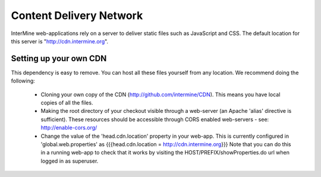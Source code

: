 Content Delivery Network
================================

InterMine web-applications rely on a server to deliver static files such as JavaScript and CSS. The default location for this server is "http://cdn.intermine.org".

Setting up your own CDN
^^^^^^^^^^^^^^^^^^^^^^^^

This dependency is easy to remove. You can host all these files yourself from any location.
We recommend doing the following:

  * Cloning your own copy of the CDN (http://github.com/intermine/CDN).
    This means you have local copies of all the files.
  * Making the root directory of your checkout visible through a web-server (an 
    Apache 'alias' directive is sufficient). 
    These resources should be accessible through CORS enabled web-servers - see: http://enable-cors.org/
  * Change the value of the 'head.cdn.location' property in your web-app. This is
    currently configured in 'global.web.properties' as {{{head.cdn.location = http://cdn.intermine.org}}}
    Note that you can do this in a running web-app to check that
    it works by visiting the HOST/PREFIX/showProperties.do url when logged in as superuser. 